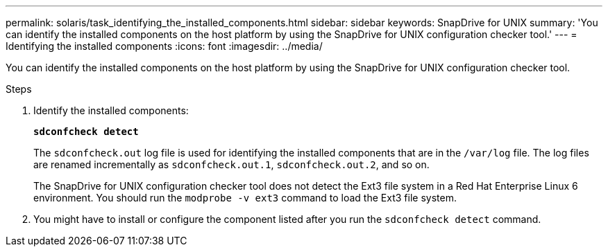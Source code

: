 ---
permalink: solaris/task_identifying_the_installed_components.html
sidebar: sidebar
keywords: SnapDrive for UNIX
summary: 'You can identify the installed components on the host platform by using the SnapDrive for UNIX configuration checker tool.'
---
= Identifying the installed components
:icons: font
:imagesdir: ../media/

[.lead]
You can identify the installed components on the host platform by using the SnapDrive for UNIX configuration checker tool.

.Steps

. Identify the installed components: 
+
`*sdconfcheck detect*`
+
The `sdconfcheck.out` log file is used for identifying the installed components that are in the `/var/log` file. The log files are renamed incrementally as `sdconfcheck.out.1`, `sdconfcheck.out.2`, and so on.
+
The SnapDrive for UNIX configuration checker tool does not detect the Ext3 file system in a Red Hat Enterprise Linux 6 environment. You should run the `modprobe -v ext3` command to load the Ext3 file system.

. You might have to install or configure the component listed after you run the `sdconfcheck detect` command.

